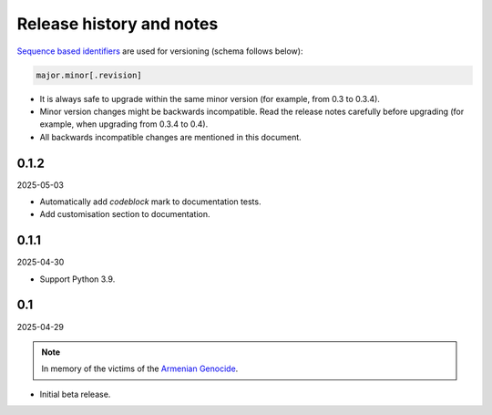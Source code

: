Release history and notes
=========================
.. Internal references

.. _Armenian genocide: https://en.wikipedia.org/wiki/Armenian_genocide

`Sequence based identifiers
<http://en.wikipedia.org/wiki/Software_versioning#Sequence-based_identifiers>`_
are used for versioning (schema follows below):

.. code-block:: text

    major.minor[.revision]

- It is always safe to upgrade within the same minor version (for example,
  from 0.3 to 0.3.4).
- Minor version changes might be backwards incompatible. Read the
  release notes carefully before upgrading (for example, when upgrading from
  0.3.4 to 0.4).
- All backwards incompatible changes are mentioned in this document.

0.1.2
-----
2025-05-03

- Automatically add `codeblock` mark to documentation tests.
- Add customisation section to documentation.

0.1.1
-----
2025-04-30

- Support Python 3.9.

0.1
---
2025-04-29

.. note::

    In memory of the victims of the
    `Armenian Genocide <https://en.wikipedia.org/wiki/Armenian_genocide>`_.

- Initial beta release.

